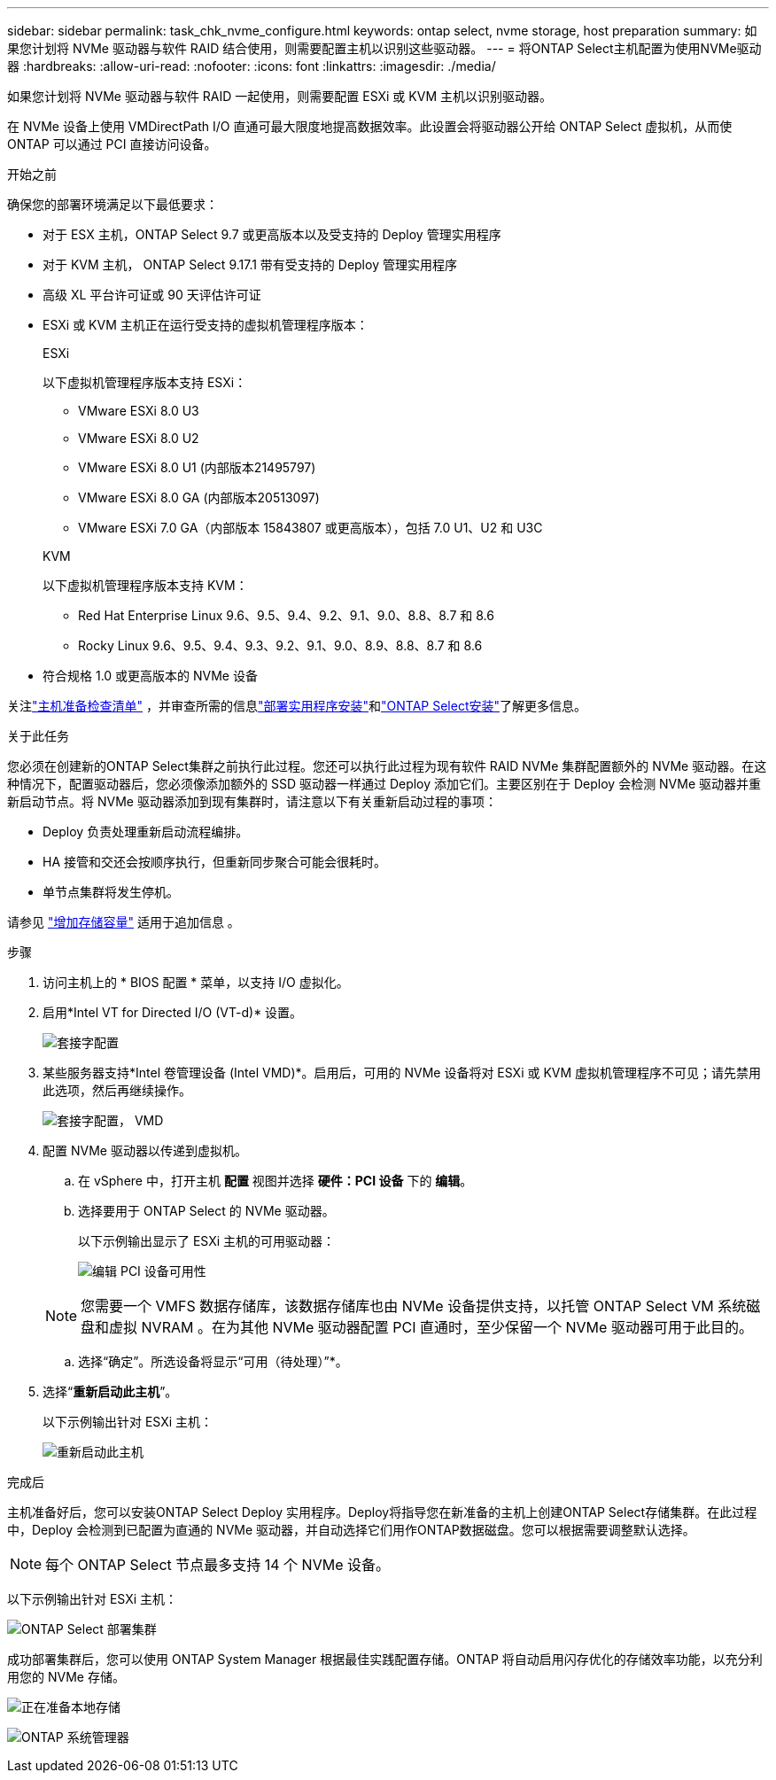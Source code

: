 ---
sidebar: sidebar 
permalink: task_chk_nvme_configure.html 
keywords: ontap select, nvme storage, host preparation 
summary: 如果您计划将 NVMe 驱动器与软件 RAID 结合使用，则需要配置主机以识别这些驱动器。 
---
= 将ONTAP Select主机配置为使用NVMe驱动器
:hardbreaks:
:allow-uri-read: 
:nofooter: 
:icons: font
:linkattrs: 
:imagesdir: ./media/


[role="lead"]
如果您计划将 NVMe 驱动器与软件 RAID 一起使用，则需要配置 ESXi 或 KVM 主机以识别驱动器。

在 NVMe 设备上使用 VMDirectPath I/O 直通可最大限度地提高数据效率。此设置会将驱动器公开给 ONTAP Select 虚拟机，从而使 ONTAP 可以通过 PCI 直接访问设备。

.开始之前
确保您的部署环境满足以下最低要求：

* 对于 ESX 主机，ONTAP Select 9.7 或更高版本以及受支持的 Deploy 管理实用程序
* 对于 KVM 主机， ONTAP Select 9.17.1 带有受支持的 Deploy 管理实用程序
* 高级 XL 平台许可证或 90 天评估许可证
* ESXi 或 KVM 主机正在运行受支持的虚拟机管理程序版本：
+
[role="tabbed-block"]
====
.ESXi
--
以下虚拟机管理程序版本支持 ESXi：

** VMware ESXi 8.0 U3
** VMware ESXi 8.0 U2
** VMware ESXi 8.0 U1 (内部版本21495797)
** VMware ESXi 8.0 GA (内部版本20513097)
** VMware ESXi 7.0 GA（内部版本 15843807 或更高版本），包括 7.0 U1、U2 和 U3C


--
.KVM
--
以下虚拟机管理程序版本支持 KVM：

** Red Hat Enterprise Linux 9.6、9.5、9.4、9.2、9.1、9.0、8.8、8.7 和 8.6
** Rocky Linux 9.6、9.5、9.4、9.3、9.2、9.1、9.0、8.9、8.8、8.7 和 8.6


--
====
* 符合规格 1.0 或更高版本的 NVMe 设备


关注link:kvm-host-configuration-and-preparation-checklist["主机准备检查清单"] ，并审查所需的信息link:reference_chk_deploy_req_info.html["部署实用程序安装"]和link:reference_chk_select_req_info.html["ONTAP Select安装"]了解更多信息。

.关于此任务
您必须在创建新的ONTAP Select集群之前执行此过程。您还可以执行此过程为现有软件 RAID NVMe 集群配置额外的 NVMe 驱动器。在这种情况下，配置驱动器后，您必须像添加额外的 SSD 驱动器一样通过 Deploy 添加它们。主要区别在于 Deploy 会检测 NVMe 驱动器并重新启动节点。将 NVMe 驱动器添加到现有集群时，请注意以下有关重新启动过程的事项：

* Deploy 负责处理重新启动流程编排。
* HA 接管和交还会按顺序执行，但重新同步聚合可能会很耗时。
* 单节点集群将发生停机。


请参见 link:concept_stor_capacity_inc.html["增加存储容量"] 适用于追加信息 。

.步骤
. 访问主机上的 * BIOS 配置 * 菜单，以支持 I/O 虚拟化。
. 启用*Intel VT for Directed I/O (VT-d)* 设置。
+
image:nvme_01.png["套接字配置"]

. 某些服务器支持*Intel 卷管理设备 (Intel VMD)*。启用后，可用的 NVMe 设备将对 ESXi 或 KVM 虚拟机管理程序不可见；请先禁用此选项，然后再继续操作。
+
image:nvme_07.png["套接字配置， VMD"]

. 配置 NVMe 驱动器以传递到虚拟机。
+
.. 在 vSphere 中，打开主机 *配置* 视图并选择 *硬件：PCI 设备* 下的 *编辑*。
.. 选择要用于 ONTAP Select 的 NVMe 驱动器。
+
以下示例输出显示了 ESXi 主机的可用驱动器：

+
image:nvme_02.png["编辑 PCI 设备可用性"]

+

NOTE: 您需要一个 VMFS 数据存储库，该数据存储库也由 NVMe 设备提供支持，以托管 ONTAP Select VM 系统磁盘和虚拟 NVRAM 。在为其他 NVMe 驱动器配置 PCI 直通时，至少保留一个 NVMe 驱动器可用于此目的。

.. 选择“确定”。所选设备将显示“可用（待处理）”*。


. 选择“*重新启动此主机*”。
+
以下示例输出针对 ESXi 主机：

+
image:nvme_03.png["重新启动此主机"]



.完成后
主机准备好后，您可以安装ONTAP Select Deploy 实用程序。Deploy将指导您在新准备的主机上创建ONTAP Select存储集群。在此过程中，Deploy 会检测到已配置为直通的 NVMe 驱动器，并自动选择它们用作ONTAP数据磁盘。您可以根据需要调整默认选择。


NOTE: 每个 ONTAP Select 节点最多支持 14 个 NVMe 设备。

以下示例输出针对 ESXi 主机：

image:nvme_04.png["ONTAP Select 部署集群"]

成功部署集群后，您可以使用 ONTAP System Manager 根据最佳实践配置存储。ONTAP 将自动启用闪存优化的存储效率功能，以充分利用您的 NVMe 存储。

image:nvme_05.png["正在准备本地存储"]

image:nvme_06.png["ONTAP 系统管理器"]
